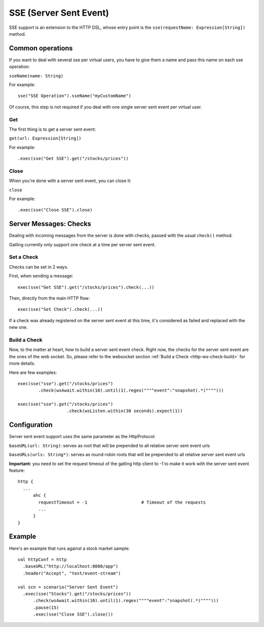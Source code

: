 .. _http-sse:

#########
SSE (Server Sent Event)
#########

SSE support is an extension to the HTTP DSL, whose entry point is the ``sse(requestName: Expression[String])`` method.

Common operations
=================

.. _http-sse-name:

If you want to deal with several sse per virtual users, you have to give them a name and pass this name on each sse operation:

``sseName(name: String)``

For example::

  sse("SSE Operation").sseName("myCustomName")

Of course, this step is not required if you deal with one single server sent event per virtual user.

.. _http-ws-open:

Get
----

The first thing is to get a server sent event:

``get(url: Expression[String])``

For example::

  .exec(sse("Get SSE").get("/stocks/prices"))


.. _http-sse-close:

Close
-----

When you're done with a server sent event, you can close it:

``close``

For example::

  .exec(sse("Close SSE").close)

Server Messages: Checks
=======================

Dealing with incoming messages from the server is done with checks, passed with the usual ``check()`` method.

Gatling currently only support one check at a time per server sent event.

.. _http-sse-check-set:

Set a Check
-----------

Checks can be set in 2 ways.

First, when sending a message::

  exec(sse("Get SSE").get("/stocks/prices").check(...))


Then, directly from the main HTTP flow::

  exec(sse("Set Check").check(...))

If a check was already registered on the server sent event at this time, it's considered as failed and replaced with the new one.

.. _http-ws-check-build:

Build a Check
-------------

Now, to the matter at heart, how to build a server sent event check. Right now, the checks for the server sent event  are the ones
of the web socket. So, please refer to the websocket section :ref:`Build a Check <http-ws-check-build>` for more details.

Here are few examples::

  exec(sse("sse").get("/stocks/prices")
          .check(wsAwait.within(10).until(1).regex(""""event":"snapshot(.*)"""")))

  exec(sse("sse").get("/stocks/prices")
                     .check(wsListen.within(30 seconds).expect(1))


Configuration
=============

Server sent event support uses the same parameter as the HttpProtocol:

``baseURL(url: String)``: serves as root that will be prepended to all relative server sent event urls

``baseURLs(urls: String*)``: serves as round-robin roots that will be prepended to all relative server sent event urls

**Important:** you need to set the request timeout of the gatling http client to -1 to make it work with the server sent event feature::

  http {
    ...
        ahc {
          requestTimeout = -1                     # Timeout of the requests
          ...
        }
  }

Example
=======

Here's an example that runs against a stock market sample::

  val httpConf = http
    .baseURL("http://localhost:8080/app")
    .header("Accept", "text/event-stream")

  val scn = scenario("Server Sent Event")
    .exec(sse("Stocks").get("/stocks/prices"))
        .check(wsAwait.within(10).until(1).regex(""""event":"snapshot(.*)"""")))
        .pause(15)
        .exec(sse("Close SSE").close())

